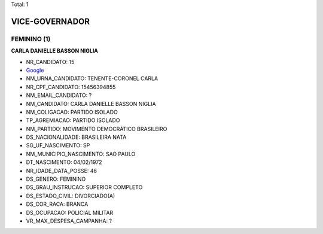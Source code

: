 Total: 1

VICE-GOVERNADOR
===============

FEMININO (1)
............

**CARLA DANIELLE BASSON NIGLIA**

- NR_CANDIDATO: 15
- `Google <https://www.google.com/search?q=CARLA+DANIELLE+BASSON+NIGLIA>`_
- NM_URNA_CANDIDATO: TENENTE-CORONEL CARLA
- NR_CPF_CANDIDATO: 15456394855
- NM_EMAIL_CANDIDATO: ?
- NM_CANDIDATO: CARLA DANIELLE BASSON NIGLIA
- NM_COLIGACAO: PARTIDO ISOLADO
- TP_AGREMIACAO: PARTIDO ISOLADO
- NM_PARTIDO: MOVIMENTO DEMOCRÁTICO BRASILEIRO
- DS_NACIONALIDADE: BRASILEIRA NATA
- SG_UF_NASCIMENTO: SP
- NM_MUNICIPIO_NASCIMENTO: SAO PAULO
- DT_NASCIMENTO: 04/02/1972
- NR_IDADE_DATA_POSSE: 46
- DS_GENERO: FEMININO
- DS_GRAU_INSTRUCAO: SUPERIOR COMPLETO
- DS_ESTADO_CIVIL: DIVORCIADO(A)
- DS_COR_RACA: BRANCA
- DS_OCUPACAO: POLICIAL MILITAR
- VR_MAX_DESPESA_CAMPANHA: ?

